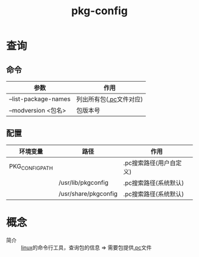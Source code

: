 :PROPERTIES:
:ID:       0867edf9-0f48-48ed-92be-e197f1546b05
:END:
#+title: pkg-config


* 查询
** 命令
| 参数                 | 作用                    |
|----------------------+-------------------------|
| --list-package-names | 列出所有包([[id:eb7f5ba2-c54d-4ba5-8a1f-bacd8bc8614a][.pc]]文件对应) |
| --modversion <包名>  | 包版本号                |
** 配置
| 环境变量        | 路径                 | 作用                    |
|-----------------+----------------------+-------------------------|
| PKG_CONFIG_PATH |                      | .pc搜索路径(用户自定义) |
|                 | /usr/lib/pkgconfig   | .pc搜索路径(系统默认)   |
|                 | /usr/share/pkgconfig | .pc搜索路径(系统默认)   |


* 概念
- 简介 :: [[id:ec7aef91-2628-4ba9-b300-16652314877f][linux]]的命令行工具，查询包的信息 => 需要包提供[[id:eb7f5ba2-c54d-4ba5-8a1f-bacd8bc8614a][.pc]]文件
